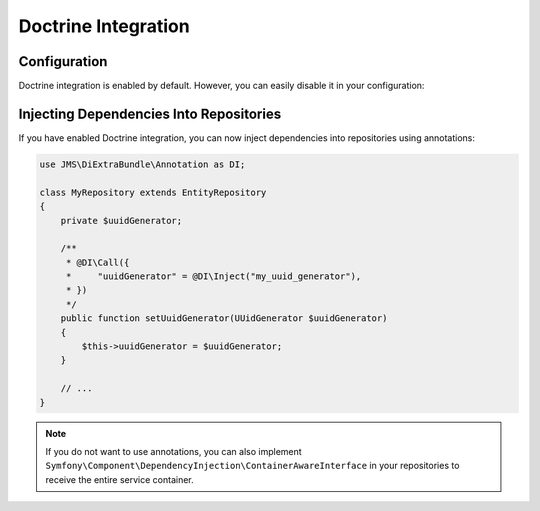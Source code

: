 Doctrine Integration
====================

.. versionadded : 1.1
    Doctrine Integration was added.

Configuration
-------------
Doctrine integration is enabled by default. However, you can easily disable it
in your configuration:

.. configuration-block ::

    .. code-block :: yaml

        jms_di_extra:
            doctrine_integration: false

    .. code-block :: xml

        <jms-di-extra doctrine-integration="false" />


Injecting Dependencies Into Repositories
----------------------------------------
If you have enabled Doctrine integration, you can now inject dependencies into
repositories using annotations:

.. code-block :: php

    use JMS\DiExtraBundle\Annotation as DI;

    class MyRepository extends EntityRepository
    {
        private $uuidGenerator;

        /**
         * @DI\Call({
         *     "uuidGenerator" = @DI\Inject("my_uuid_generator"),
         * })
         */
        public function setUuidGenerator(UUidGenerator $uuidGenerator)
        {
            $this->uuidGenerator = $uuidGenerator;
        }

        // ...
    }

.. note ::

    If you do not want to use annotations, you can also implement
    ``Symfony\Component\DependencyInjection\ContainerAwareInterface`` in your
    repositories to receive the entire service container.
